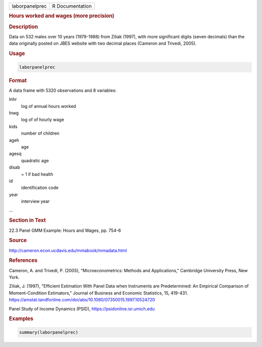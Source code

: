 .. container::

   .. container::

      ============== ===============
      laborpanelprec R Documentation
      ============== ===============

      .. rubric:: Hours worked and wages (more precision)
         :name: hours-worked-and-wages-more-precision

      .. rubric:: Description
         :name: description

      Data on 532 males over 10 years (1979-1988) from Ziliak (1997),
      with more significant digits (seven decimals) than the data
      originally posted on JBES website with two decimal places (Cameron
      and Trivedi, 2005).

      .. rubric:: Usage
         :name: usage

      .. code:: R

         laborpanelprec

      .. rubric:: Format
         :name: format

      A data frame with 5320 observations and 8 variables:

      lnhr
         log of annual hours worked

      lnwg
         log of of hourly wage

      kids
         number of children

      ageh
         age

      agesq
         quadratic age

      disab
         = 1 if bad health

      id
         identification code

      year
         interview year

      ...

      .. rubric:: Section in Text
         :name: section-in-text

      22.3 Panel GMM Example: Hours and Wages, pp. 754-6

      .. rubric:: Source
         :name: source

      http://cameron.econ.ucdavis.edu/mmabook/mmadata.html

      .. rubric:: References
         :name: references

      Cameron, A. and Trivedi, P. (2005), "Microeconometrics: Methods
      and Applications," Cambridge University Press, New York.

      Ziliak, J. (1997), "Efficient Estimation With Panel Data when
      Instruments are Predetermined: An Empirical Comparison of
      Moment-Condition Estimators," Journal of Business and Economic
      Statistics, 15, 419-431.
      https://amstat.tandfonline.com/doi/abs/10.1080/07350015.1997.10524720

      Panel Study of Income Dynamics (PSID),
      https://psidonline.isr.umich.edu

      .. rubric:: Examples
         :name: examples

      .. code:: R

         summary(laborpanelprec)
